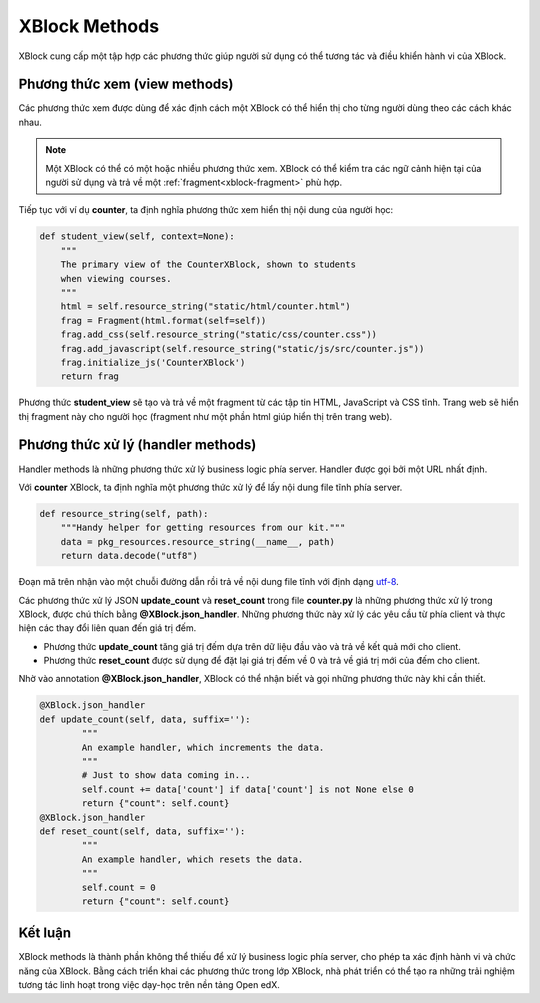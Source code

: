 .. _xblock-method:

*******************
XBlock Methods
*******************

XBlock cung cấp một tập hợp các phương thức giúp người sử dụng có thể tương tác và điều khiển hành vi của XBlock.

Phương thức xem (view methods)
---------------------------------------------------------

Các phương thức xem được dùng để xác định cách một XBlock có thể hiển thị cho từng người dùng theo các cách khác nhau.

.. note::

    Một XBlock có thể có một hoặc nhiều phương thức xem. XBlock có thể kiểm tra các ngữ cảnh hiện tại của người sử dụng và trả về một :ref:`fragment<xblock-fragment>` phù hợp.

Tiếp tục với ví dụ **counter**, ta định nghĩa phương thức xem hiển thị nội dung của người học:

.. code-block:: python

    def student_view(self, context=None):
        """
        The primary view of the CounterXBlock, shown to students
        when viewing courses.
        """
        html = self.resource_string("static/html/counter.html")
        frag = Fragment(html.format(self=self))
        frag.add_css(self.resource_string("static/css/counter.css"))
        frag.add_javascript(self.resource_string("static/js/src/counter.js"))
        frag.initialize_js('CounterXBlock')
        return frag

Phương thức **student_view** sẽ tạo và trả về một fragment từ các tập tin HTML, JavaScript và CSS tĩnh. Trang web sẽ hiển thị fragment này cho người học (fragment như một phần html giúp hiển thị trên trang web).

Phương thức xử lý (handler methods)
---------------------------------------------------------

Handler methods là những phương thức xử lý business logic phía server. Handler được gọi bởi một URL nhất định.

Với **counter** XBlock, ta định nghĩa một phương thức xử lý để lấy nội dung file tĩnh phía server.

.. code-block:: python

    def resource_string(self, path):
        """Handy helper for getting resources from our kit."""
        data = pkg_resources.resource_string(__name__, path)
        return data.decode("utf8")

Đoạn mã trên nhận vào một chuỗi đường dẫn rồi trả về nội dung file tĩnh với định dạng `utf-8 <https://vi.wikipedia.org/wiki/UTF-8>`__.

Các phương thức xử lý JSON **update_count** và **reset_count** trong file **counter.py** là những phương thức xử lý trong XBlock, được chú thích bằng **@XBlock.json_handler**. Những phương thức này xử lý các yêu cầu từ phía client và thực hiện các thay đổi liên quan đến giá trị đếm.

-  Phương thức **update_count** tăng giá trị đếm dựa trên dữ liệu đầu vào và
   trả về kết quả mới cho client.

-  Phương thức **reset_count** được sử dụng để đặt lại giá trị đếm về 0 và
   trả về giá trị mới của đếm cho client.

Nhờ vào annotation **@XBlock.json_handler**, XBlock có thể nhận biết và
gọi những phương thức này khi cần thiết.

.. code-block:: python

    @XBlock.json_handler
    def update_count(self, data, suffix=''):
            """
            An example handler, which increments the data.
            """
            # Just to show data coming in...
            self.count += data['count'] if data['count'] is not None else 0
            return {"count": self.count}
    @XBlock.json_handler
    def reset_count(self, data, suffix=''):
            """
            An example handler, which resets the data.
            """
            self.count = 0
            return {"count": self.count}

Kết luận
-------------------
XBlock methods là thành phần không thể thiếu để xử lý business logic phía server, cho phép ta xác định hành vi và chức năng của XBlock. Bằng cách triển khai các phương thức trong lớp XBlock, nhà phát triển có thể tạo ra những trải nghiệm tương tác linh hoạt trong việc dạy-học trên nền tảng Open edX.
